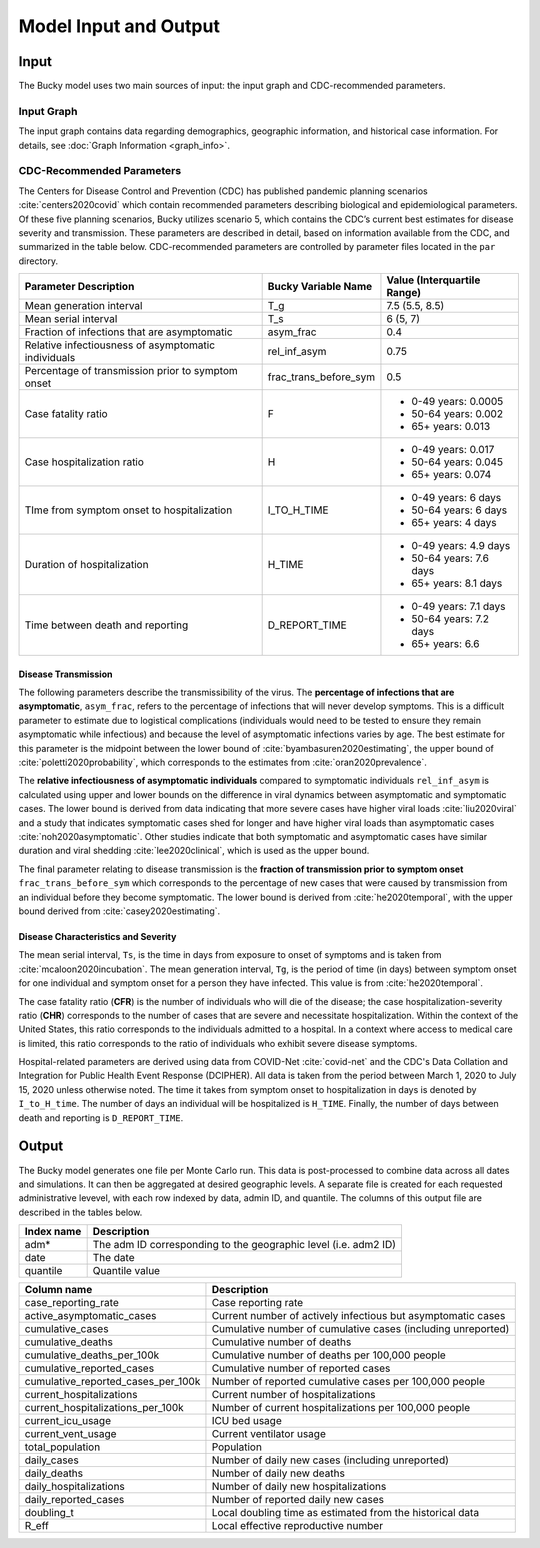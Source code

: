 ======================
Model Input and Output
======================

Input
=====
The Bucky model uses two main sources of input: the input graph and CDC-recommended parameters.  

Input Graph
-----------
The input graph contains data regarding demographics, geographic information, and historical case information. For details, see :doc:`Graph Information <graph_info>`.

CDC-Recommended Parameters
--------------------------
The Centers for Disease Control and Prevention (CDC) has published pandemic planning scenarios :cite:`centers2020covid` which contain recommended parameters describing biological and epidemiological parameters. Of these five planning scenarios, Bucky utilizes scenario 5, which contains the CDC’s current best estimates for disease severity and transmission. These parameters are described in detail, based on information available from the CDC, and summarized in the table below. CDC-recommended parameters are controlled by parameter files located in the ``par`` directory.

===================================================  =====================  ==============
Parameter Description                                Bucky Variable Name    Value (Interquartile Range)
===================================================  =====================  ==============
Mean generation interval                             T_g                    7.5 (5.5, 8.5) 
Mean serial interval                                 T_s                    6 (5, 7)
Fraction of infections that are asymptomatic         asym_frac              0.4
Relative infectiousness of asymptomatic individuals  rel_inf_asym           0.75 
Percentage of transmission prior to symptom onset    frac_trans_before_sym  0.5
Case fatality ratio                                  F                      - 0-49 years: 0.0005
                                                                            - 50-64 years: 0.002
                                                                            - 65+ years: 0.013                
Case hospitalization ratio                           H                      - 0-49 years: 0.017
                                                                            - 50-64 years: 0.045
                                                                            - 65+ years: 0.074
TIme from symptom onset to hospitalization           I_TO_H_TIME            - 0-49 years: 6 days
                                                                            - 50-64 years: 6 days
                                                                            - 65+ years: 4 days 
Duration of hospitalization                          H_TIME                 - 0-49 years: 4.9 days
                                                                            - 50-64 years: 7.6 days
                                                                            - 65+ years: 8.1 days 
Time between death and reporting                     D_REPORT_TIME          - 0-49 years: 7.1 days
                                                                            - 50-64 years: 7.2 days
                                                                            - 65+ years: 6.6 
===================================================  =====================  ==============

Disease Transmission
********************

The following parameters describe the transmissibility of the virus. The **percentage of infections that are asymptomatic**, ``asym_frac``, refers to the percentage of infections that will never develop symptoms. This is a difficult parameter to estimate due to logistical complications (individuals would need to be tested to ensure they remain asymptomatic while infectious) and because the level of asymptomatic infections varies by age. The best estimate for this parameter is the midpoint between the lower bound of :cite:`byambasuren2020estimating`, the upper bound of :cite:`poletti2020probability`, which corresponds to the estimates from :cite:`oran2020prevalence`. 

The **relative infectiousness of asymptomatic individuals** compared to symptomatic individuals ``rel_inf_asym`` is calculated using upper and lower bounds on the difference in viral dynamics between asymptomatic and symptomatic cases. The lower bound is derived from data indicating that more severe cases have higher viral loads :cite:`liu2020viral` and a study that indicates symptomatic cases shed for longer and have higher viral loads than asymptomatic cases :cite:`noh2020asymptomatic`. Other studies indicate that both symptomatic and asymptomatic cases have similar duration and viral shedding :cite:`lee2020clinical`, which is used as the upper bound. 

The final parameter relating to disease transmission is the **fraction of transmission prior to symptom onset** ``frac_trans_before_sym`` which corresponds to the percentage of new cases that were caused by transmission from an individual before they become symptomatic. The lower bound is derived from :cite:`he2020temporal`, with the upper bound derived from :cite:`casey2020estimating`.

Disease Characteristics and Severity
************************************

The mean serial interval, ``Ts``, is the time in days from exposure to onset of symptoms and is taken from :cite:`mcaloon2020incubation`. The mean generation interval, ``Tg``, is the period of time (in days) between symptom onset for one individual and symptom onset for a person they have infected. This value is from :cite:`he2020temporal`. 

The case fatality ratio (**CFR**) is the number of individuals who will die of the disease; the case hospitalization-severity ratio (**CHR**) corresponds to the number of cases that are severe and necessitate hospitalization. Within the context of the United States, this ratio corresponds to the individuals admitted to a hospital.  In a context where access to medical care is limited, this ratio corresponds to the ratio of individuals who exhibit severe disease symptoms.

Hospital-related parameters are derived using data from COVID-Net :cite:`covid-net` and the CDC's Data Collation and Integration for Public Health Event Response (DCIPHER). All data is taken from the period between March 1, 2020 to July 15, 2020 unless otherwise noted. The time it takes from symptom onset to hospitalization in days is denoted by ``I_to_H_time``. The number of days an individual will be hospitalized is ``H_TIME``. Finally, the number of days between death and reporting is ``D_REPORT_TIME``.

Output
======
The Bucky model generates one file per Monte Carlo run. This data is post-processed to combine data across all dates and simulations. It can then be aggregated at desired geographic levels. A separate file is created for each requested administrative levevel, with each row indexed by data, admin ID, and quantile. The columns of this output file are described in the tables below.

==========  ===========
Index name  Description
==========  ===========
adm*        The adm ID corresponding to the geographic level (i.e. adm2 ID)
date        The date
quantile    Quantile value     
==========  ===========


==================================  ===========
Column name                         Description
==================================  ===========
case_reporting_rate                 Case reporting rate
active_asymptomatic_cases           Current number of actively infectious but asymptomatic cases
cumulative_cases                    Cumulative number of cumulative cases (including unreported)
cumulative_deaths                   Cumulative number of deaths
cumulative_deaths_per_100k          Cumulative number of deaths per 100,000 people
cumulative_reported_cases           Cumulative number of reported cases
cumulative_reported_cases_per_100k  Number of reported cumulative cases per 100,000 people
current_hospitalizations            Current number of hospitalizations
current_hospitalizations_per_100k   Number of current hospitalizations per 100,000 people
current_icu_usage                   ICU bed usage
current_vent_usage                  Current ventilator usage
total_population                    Population
daily_cases                         Number of daily new cases (including unreported)
daily_deaths                        Number of daily new deaths
daily_hospitalizations              Number of daily new hospitalizations
daily_reported_cases                Number of reported daily new cases
doubling_t                          Local doubling time as estimated from the historical data
R_eff                               Local effective reproductive number
==================================  ===========
